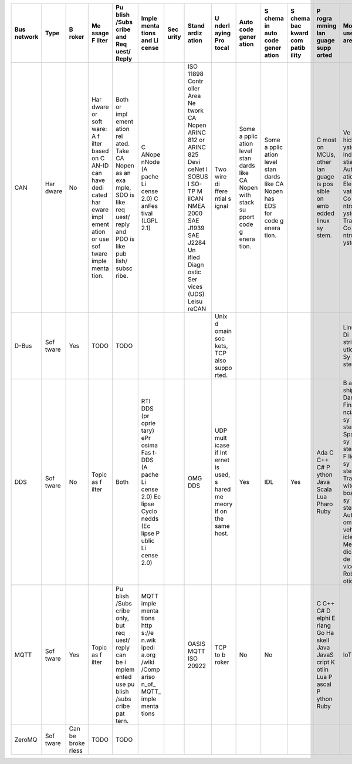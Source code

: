 +----------------+-------+-------+-------+-------+-------+-------+-------+-------+-------+-------+-------+-------+-------+-------+
| Bus network    | Type  | B     | Me    | Pu    | Imple | Sec   | Stand | U     | Auto  | S     | S     | P     | Most  | R     |
|                |       | roker | ssage | blish | menta | urity | ardiz | nderl | code  | chema | chema | rogra | used  | eliab |
|                |       |       | F     | /Subs | tions |       | ation | aying | gener | in    | bac   | mming | area  | ility |
|                |       |       | ilter | cribe | and   |       |       | Pro   | ation | auto  | kward | lan   |       |       |
|                |       |       |       | and   | Li    |       |       | tocal |       | code  | com   | guage |       |       |
|                |       |       |       | Req   | cense |       |       |       |       | gener | patib | supp  |       |       |
|                |       |       |       | uest/ |       |       |       |       |       | ation | ility | orted |       |       |
|                |       |       |       | Reply |       |       |       |       |       |       |       |       |       |       |
+================+=======+=======+=======+=======+=======+=======+=======+=======+=======+=======+=======+=======+=======+=======+
| CAN            | Har   | No    | Har   | Both  | C     |       | ISO   | Two   | Some  | Some  |       | C     | Ve    |       |
|                | dware |       | dware | or    | ANope |       | 11898 | wire  | a     | a     |       | most  | hicle |       |
|                |       |       | or    | impl  | nNode |       | Contr | di    | pplic | pplic |       | on    | S     |       |
|                |       |       | soft  | ement | (A    |       | oller | ffere | ation | ation |       | MCUs, | ystem |       |
|                |       |       | ware: | ation | pache |       | Area  | ntial | level | level |       | other | Indu  |       |
|                |       |       | A     | rel   | Li    |       | Ne    | s     | stan  | stan  |       | lan   | stial |       |
|                |       |       | f     | ated. | cense |       | twork | ignal | dards | dards |       | guage | Autom |       |
|                |       |       | ilter | Take  | 2.0)  |       | CA    |       | like  | like  |       | is    | ation |       |
|                |       |       | based | CA    | C     |       | Nopen |       | CA    | CA    |       | pos   | Ele   |       |
|                |       |       | on    | Nopen | anFes |       | ARINC |       | Nopen | Nopen |       | sible | vator |       |
|                |       |       | C     | as an | tival |       | 812   |       | with  | has   |       | on    | Co    |       |
|                |       |       | AN-ID | exa   | (LGPL |       | or    |       | stack | EDS   |       | emb   | ntrol |       |
|                |       |       | can   | mple, | 2.1)  |       | ARINC |       | su    | for   |       | edded | S     |       |
|                |       |       | have  | SDO   |       |       | 825   |       | pport | code  |       | linux | ystem |       |
|                |       |       | dedi  | is    |       |       | Devi  |       | code  | g     |       | sy    | Train |       |
|                |       |       | cated | like  |       |       | ceNet |       | g     | enera |       | stem. | Co    |       |
|                |       |       | har   | req   |       |       | I     |       | enera | tion. |       |       | ntrol |       |
|                |       |       | eware | uest/ |       |       | SOBUS |       | tion. |       |       |       | S     |       |
|                |       |       | impl  | reply |       |       | I     |       |       |       |       |       | ystem |       |
|                |       |       | ement | and   |       |       | SO-TP |       |       |       |       |       |       |       |
|                |       |       | ation | PDO   |       |       | M     |       |       |       |       |       |       |       |
|                |       |       | or    | is    |       |       | ilCAN |       |       |       |       |       |       |       |
|                |       |       | use   | like  |       |       | NMEA  |       |       |       |       |       |       |       |
|                |       |       | sof   | pub   |       |       | 2000  |       |       |       |       |       |       |       |
|                |       |       | tware | lish/ |       |       | SAE   |       |       |       |       |       |       |       |
|                |       |       | imple | subsc |       |       | J1939 |       |       |       |       |       |       |       |
|                |       |       | menta | ribe. |       |       | SAE   |       |       |       |       |       |       |       |
|                |       |       | tion. |       |       |       | J2284 |       |       |       |       |       |       |       |
|                |       |       |       |       |       |       | Un    |       |       |       |       |       |       |       |
|                |       |       |       |       |       |       | ified |       |       |       |       |       |       |       |
|                |       |       |       |       |       |       | Diagn |       |       |       |       |       |       |       |
|                |       |       |       |       |       |       | ostic |       |       |       |       |       |       |       |
|                |       |       |       |       |       |       | Ser   |       |       |       |       |       |       |       |
|                |       |       |       |       |       |       | vices |       |       |       |       |       |       |       |
|                |       |       |       |       |       |       | (UDS) |       |       |       |       |       |       |       |
|                |       |       |       |       |       |       | Leisu |       |       |       |       |       |       |       |
|                |       |       |       |       |       |       | reCAN |       |       |       |       |       |       |       |
+----------------+-------+-------+-------+-------+-------+-------+-------+-------+-------+-------+-------+-------+-------+-------+
| D-Bus          | Sof   | Yes   | TODO  | TODO  |       |       |       | Unix  |       |       |       |       | Linux |       |
|                | tware |       |       |       |       |       |       | d     |       |       |       |       | Di    |       |
|                |       |       |       |       |       |       |       | omain |       |       |       |       | strib |       |
|                |       |       |       |       |       |       |       | soc   |       |       |       |       | ution |       |
|                |       |       |       |       |       |       |       | kets, |       |       |       |       | Sy    |       |
|                |       |       |       |       |       |       |       | TCP   |       |       |       |       | stems |       |
|                |       |       |       |       |       |       |       | also  |       |       |       |       |       |       |
|                |       |       |       |       |       |       |       | suppo |       |       |       |       |       |       |
|                |       |       |       |       |       |       |       | rted. |       |       |       |       |       |       |
+----------------+-------+-------+-------+-------+-------+-------+-------+-------+-------+-------+-------+-------+-------+-------+
| DDS            | Sof   | No    | Topic | Both  | RTI   |       | OMG   | UDP   | Yes   | IDL   | Yes   | Ada C | B     |       |
|                | tware |       | as    |       | DDS   |       | DDS   | mult  |       |       |       | C++   | attle |       |
|                |       |       | f     |       | (pr   |       |       | icase |       |       |       | C#    | ships |       |
|                |       |       | ilter |       | oprie |       |       | if    |       |       |       | P     | Dams  |       |
|                |       |       |       |       | tary) |       |       | Int   |       |       |       | ython | Fina  |       |
|                |       |       |       |       | ePr   |       |       | ernet |       |       |       | Java  | ncial |       |
|                |       |       |       |       | osima |       |       | is    |       |       |       | Scala | sy    |       |
|                |       |       |       |       | Fas   |       |       | used, |       |       |       | Lua   | stems |       |
|                |       |       |       |       | t-DDS |       |       | s     |       |       |       | Pharo | Space |       |
|                |       |       |       |       | (A    |       |       | hared |       |       |       | Ruby  | sy    |       |
|                |       |       |       |       | pache |       |       | me    |       |       |       |       | stems |       |
|                |       |       |       |       | Li    |       |       | meory |       |       |       |       | F     |       |
|                |       |       |       |       | cense |       |       | if on |       |       |       |       | light |       |
|                |       |       |       |       | 2.0)  |       |       | the   |       |       |       |       | sy    |       |
|                |       |       |       |       | Ec    |       |       | same  |       |       |       |       | stems |       |
|                |       |       |       |       | lipse |       |       | host. |       |       |       |       | Train |       |
|                |       |       |       |       | Cyclo |       |       |       |       |       |       |       | s     |       |
|                |       |       |       |       | nedds |       |       |       |       |       |       |       | witch |       |
|                |       |       |       |       | (Ec   |       |       |       |       |       |       |       | board |       |
|                |       |       |       |       | lipse |       |       |       |       |       |       |       | sy    |       |
|                |       |       |       |       | P     |       |       |       |       |       |       |       | stems |       |
|                |       |       |       |       | ublic |       |       |       |       |       |       |       | Auton |       |
|                |       |       |       |       | Li    |       |       |       |       |       |       |       | omous |       |
|                |       |       |       |       | cense |       |       |       |       |       |       |       | veh   |       |
|                |       |       |       |       | 2.0)  |       |       |       |       |       |       |       | icles |       |
|                |       |       |       |       |       |       |       |       |       |       |       |       | Me    |       |
|                |       |       |       |       |       |       |       |       |       |       |       |       | dical |       |
|                |       |       |       |       |       |       |       |       |       |       |       |       | de    |       |
|                |       |       |       |       |       |       |       |       |       |       |       |       | vices |       |
|                |       |       |       |       |       |       |       |       |       |       |       |       | Rob   |       |
|                |       |       |       |       |       |       |       |       |       |       |       |       | otics |       |
+----------------+-------+-------+-------+-------+-------+-------+-------+-------+-------+-------+-------+-------+-------+-------+
| MQTT           | Sof   | Yes   | Topic | Pu    | MQTT  |       | OASIS | TCP   | No    | No    |       | C C++ | IoT   |       |
|                | tware |       | as    | blish | imple |       | MQTT  | to    |       |       |       | C#    |       |       |
|                |       |       | f     | /Subs | menta |       | ISO   | b     |       |       |       | D     |       |       |
|                |       |       | ilter | cribe | tions |       | 20922 | roker |       |       |       | elphi |       |       |
|                |       |       |       | only, | http  |       |       |       |       |       |       | E     |       |       |
|                |       |       |       | but   | s://e |       |       |       |       |       |       | rlang |       |       |
|                |       |       |       | req   | n.wik |       |       |       |       |       |       | Go    |       |       |
|                |       |       |       | uest/ | ipedi |       |       |       |       |       |       | Ha    |       |       |
|                |       |       |       | reply | a.org |       |       |       |       |       |       | skell |       |       |
|                |       |       |       | can   | /wiki |       |       |       |       |       |       | Java  |       |       |
|                |       |       |       | be    | /Comp |       |       |       |       |       |       | JavaS |       |       |
|                |       |       |       | i     | ariso |       |       |       |       |       |       | cript |       |       |
|                |       |       |       | mplem | n_of_ |       |       |       |       |       |       | K     |       |       |
|                |       |       |       | ented | MQTT_ |       |       |       |       |       |       | otlin |       |       |
|                |       |       |       | use   | imple |       |       |       |       |       |       | Lua   |       |       |
|                |       |       |       | pu    | menta |       |       |       |       |       |       | P     |       |       |
|                |       |       |       | blish | tions |       |       |       |       |       |       | ascal |       |       |
|                |       |       |       | /subs |       |       |       |       |       |       |       | P     |       |       |
|                |       |       |       | cribe |       |       |       |       |       |       |       | ython |       |       |
|                |       |       |       | pat   |       |       |       |       |       |       |       | Ruby  |       |       |
|                |       |       |       | tern. |       |       |       |       |       |       |       |       |       |       |
+----------------+-------+-------+-------+-------+-------+-------+-------+-------+-------+-------+-------+-------+-------+-------+
| ZeroMQ         | Sof   | Can   | TODO  | TODO  |       |       |       |       |       |       |       |       |       |       |
|                | tware | be    |       |       |       |       |       |       |       |       |       |       |       |       |
|                |       | broke |       |       |       |       |       |       |       |       |       |       |       |       |
|                |       | rless |       |       |       |       |       |       |       |       |       |       |       |       |
+----------------+-------+-------+-------+-------+-------+-------+-------+-------+-------+-------+-------+-------+-------+-------+
